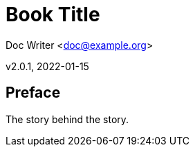 = Book Title

Doc Writer <doc@example.org>

v2.0.1, 2022-01-15

:doctype: book

:front-cover-image: cover.png[,1050,1600]

 

[preface]

== Preface

 

The story behind the story.

 

